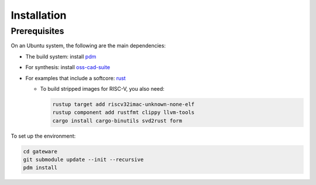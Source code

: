 Installation
############

Prerequisites
-------------

On an Ubuntu system, the following are the main dependencies:

- The build system: install `pdm <https://github.com/pdm-project/pdm>`_
- For synthesis: install `oss-cad-suite <https://github.com/YosysHQ/oss-cad-suite-build>`_
- For examples that include a softcore: `rust <https://rustup.rs/>`_

  - To build stripped images for RISC-V, you also need:

    .. code-block:: bash

       rustup target add riscv32imac-unknown-none-elf
       rustup component add rustfmt clippy llvm-tools
       cargo install cargo-binutils svd2rust form

To set up the environment:

.. code-block:: bash

   cd gateware
   git submodule update --init --recursive
   pdm install
